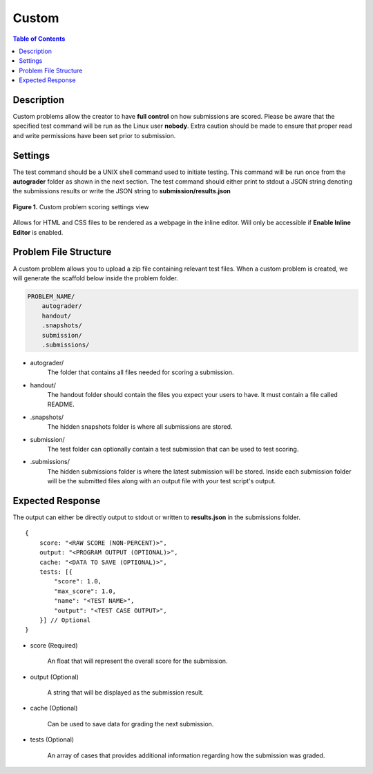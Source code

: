 ******
Custom
******

.. contents:: Table of Contents

Description
===========

Custom problems allow the creator to have **full control** on how submissions are scored. 
Please be aware that the specified test command will be run as the Linux user **nobody**. Extra caution should be made
to ensure that proper read and write permissions have been set prior to submission.

Settings
========

.. cmdoption:: Test Command

The test command should be a UNIX shell command used to initiate testing. 
This command will be run once from the **autograder** folder as shown in the next section.
The test command should either print to stdout a JSON string denoting the submissions results or write the JSON string to **submission/results.json**

.. figure:: ../static/courses/create-custom-scoring-settings.PNG
    :align: center
    :figwidth: 100%

    **Figure 1.** Custom problem scoring settings view

.. cmdoption:: Enable HTML Render

Allows for HTML and CSS files to be rendered as a webpage in the inline editor. Will only be accessible if **Enable Inline Editor** is enabled.

Problem File Structure
======================

A custom problem allows you to upload a zip file containing relevant test files. 
When a custom problem is created, we will generate the scaffold below inside the problem folder.

.. code-block:: yaml

    PROBLEM_NAME/
        autograder/
        handout/
        .snapshots/
        submission/
        .submissions/
 

- autograder/
    The folder that contains all files needed for scoring a submission. 

- handout/
    The handout folder should contain the files you expect your users to have. It must contain a file called README.

- .snapshots/
    The hidden snapshots folder is where all submissions are stored. 

- submission/
    The test folder can optionally contain a test submission that can be used to test scoring.

- .submissions/
    The hidden submissions folder is where the latest submission will be stored. 
    Inside each submission folder will be the submitted files along with an output file with your test script's output.

Expected Response
=================

The output can either be directly output to stdout or written to **results.json** in the submissions folder.

::

    {
        score: "<RAW SCORE (NON-PERCENT)>",
        output: "<PROGRAM OUTPUT (OPTIONAL)>",
        cache: "<DATA TO SAVE (OPTIONAL)>",
        tests: [{
            "score": 1.0, 
            "max_score": 1.0, 
            "name": "<TEST NAME>",
            "output": "<TEST CASE OUTPUT>",
        }] // Optional
    }

- score (Required)

    An float that will represent the overall score for the submission.

- output (Optional)

    A string that will be displayed as the submission result.

- cache (Optional)

    Can be used to save data for grading the next submission.

- tests (Optional)
    
    An array of cases that provides additional information regarding how the submission was graded.
